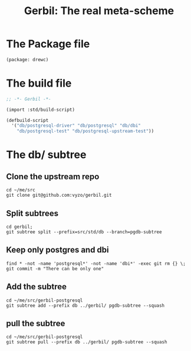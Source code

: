 #+TITLE: Gerbil: The real meta-scheme

* The Package file

#+begin_src scheme :tangle gerbil.pkg
(package: drewc)
#+end_src

* The build file

#+begin_src scheme :tangle build.ss :shebang #!/usr/bin/env gxi
;; -*- Gerbil -*-

(import :std/build-script)

(defbuild-script
  '("db/postgresql-driver" "db/postgresql" "db/dbi"
    "db/postgresql-test" "db/postgresql-upstream-test"))

#+end_src

* The db/ subtree

** Clone the upstream repo

#+begin_src shell
cd ~/me/src
git clone git@github.com:vyzo/gerbil.git
#+end_src

** Split subtrees

#+begin_src shell
cd gerbil;
git subtree split --prefix=src/std/db --branch=pgdb-subtree
#+end_src

** Keep only postgres and dbi

#+begin_src shell
find * -not -name 'postgresql*' -not -name 'dbi*' -exec git rm {} \;
git commit -m "There can be only one"
#+end_src

** Add the subtree

#+begin_src shell
cd ~/me/src/gerbil-postgresql
git subtree add --prefix db ../gerbil/ pgdb-subtree --squash
#+end_src

** pull the subtree

#+begin_src shell
cd ~/me/src/gerbil-postgresql
git subtree pull --prefix db ../gerbil/ pgdb-subtree --squash
#+end_src
